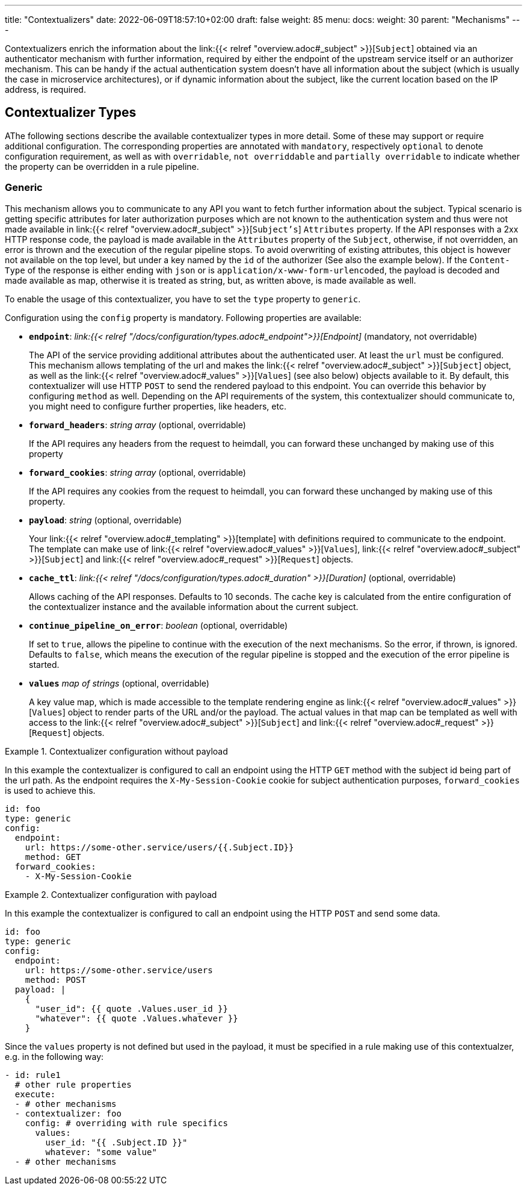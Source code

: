 ---
title: "Contextualizers"
date: 2022-06-09T18:57:10+02:00
draft: false
weight: 85
menu:
  docs:
    weight: 30
    parent: "Mechanisms"
---

Contextualizers enrich the information about the link:{{< relref "overview.adoc#_subject" >}}[`Subject`] obtained via an authenticator mechanism with further information, required by either the endpoint of the upstream service itself or an authorizer mechanism. This can be handy if the actual authentication system doesn't have all information about the subject (which is usually the case in microservice architectures), or if dynamic information about the subject, like the current location based on the IP address, is required.

== Contextualizer Types

AThe following sections describe the available contextualizer types in more detail. Some of these may support or require additional configuration. The corresponding properties are annotated with `mandatory`, respectively `optional` to denote configuration requirement, as well as with `overridable`, `not overriddable` and `partially overridable` to indicate whether the property can be overridden in a rule pipeline.

=== Generic

This mechanism allows you to communicate to any API you want to fetch further information about the subject. Typical scenario is getting specific attributes for later authorization purposes which are not known to the authentication system and thus were not made available in link:{{< relref "overview.adoc#_subject" >}}[`Subject's`] `Attributes` property. If the API responses with a 2xx HTTP response code, the payload is made available in the `Attributes` property of the `Subject`, otherwise, if not overridden, an error is thrown and the execution of the regular pipeline stops. To avoid overwriting of existing attributes, this object is however not available on the top level, but under a key named by the `id` of the authorizer (See also the example below). If the `Content-Type` of the response is either ending with `json` or is `application/x-www-form-urlencoded`, the payload is decoded and made available as map, otherwise it is treated as string, but, as written above, is made available as well.

To enable the usage of this contextualizer, you have to set the `type` property to `generic`.

Configuration using the `config` property is mandatory. Following properties are available:

* *`endpoint`*: _link:{{< relref "/docs/configuration/types.adoc#_endpoint">}}[Endpoint]_ (mandatory, not overridable)
+
The API of the service providing additional attributes about the authenticated user. At least the `url` must be configured. This mechanism allows templating of the url and makes the link:{{< relref "overview.adoc#_subject" >}}[`Subject`] object, as well as the link:{{< relref "overview.adoc#_values" >}}[`Values`] (see also below) objects available to it. By default, this contextualizer will use HTTP `POST` to send the rendered payload to this endpoint. You can override this behavior by configuring `method` as well. Depending on the API requirements of the system, this contextualizer should communicate to, you might need to configure further properties, like headers, etc.

* *`forward_headers`*: _string array_ (optional, overridable)
+
If the API requires any headers from the request to heimdall, you can forward these unchanged by making use of this property

* *`forward_cookies`*: _string array_ (optional, overridable)
+
If the API requires any cookies from the request to heimdall, you can forward these unchanged by making use of this property.

* *`payload`*: _string_ (optional, overridable)
+
Your link:{{< relref "overview.adoc#_templating" >}}[template] with definitions required to communicate to the endpoint. The template can make use of link:{{< relref "overview.adoc#_values" >}}[`Values`], link:{{< relref "overview.adoc#_subject" >}}[`Subject`] and link:{{< relref "overview.adoc#_request" >}}[`Request`] objects.

* *`cache_ttl`*: _link:{{< relref "/docs/configuration/types.adoc#_duration" >}}[Duration]_ (optional, overridable)
+
Allows caching of the API responses. Defaults to 10 seconds. The cache key is calculated from the entire configuration of the contextualizer instance and the available information about the current subject.

* *`continue_pipeline_on_error`*: _boolean_ (optional, overridable)
+
If set to `true`, allows the pipeline to continue with the execution of the next mechanisms. So the error, if thrown, is ignored. Defaults to `false`, which means the execution of the regular pipeline is stopped and the execution of the error pipeline is started.

* *`values`* _map of strings_ (optional, overridable)
+
A key value map, which is made accessible to the template rendering engine as link:{{< relref "overview.adoc#_values" >}}[`Values`] object to render parts of the URL and/or the payload. The actual values in that map can be templated as well with access to the link:{{< relref "overview.adoc#_subject" >}}[`Subject`] and link:{{< relref "overview.adoc#_request" >}}[`Request`] objects.

.Contextualizer configuration without payload
====

In this example the contextualizer is configured to call an endpoint using the HTTP `GET` method with the subject id being part of the url path. As the endpoint requires the `X-My-Session-Cookie` cookie for subject authentication purposes, `forward_cookies` is used to achieve this.

[source, yaml]
----
id: foo
type: generic
config:
  endpoint:
    url: https://some-other.service/users/{{.Subject.ID}}
    method: GET
  forward_cookies:
    - X-My-Session-Cookie
----
====

.Contextualizer configuration with payload
====

In this example the contextualizer is configured to call an endpoint using the HTTP `POST` and send some data.

[source, yaml]
----
id: foo
type: generic
config:
  endpoint:
    url: https://some-other.service/users
    method: POST
  payload: |
    {
      "user_id": {{ quote .Values.user_id }}
      "whatever": {{ quote .Values.whatever }}
    }
----

Since the `values` property is not defined but used in the payload, it must be specified in a rule making use of this contextualzer, e.g. in the following way:

[source, yaml]
----
- id: rule1
  # other rule properties
  execute:
  - # other mechanisms
  - contextualizer: foo
    config: # overriding with rule specifics
      values:
        user_id: "{{ .Subject.ID }}"
        whatever: "some value"
  - # other mechanisms
----
====
